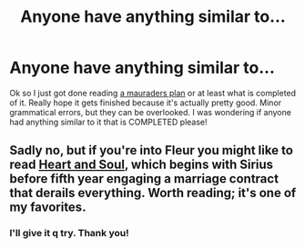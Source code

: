 #+TITLE: Anyone have anything similar to...

* Anyone have anything similar to...
:PROPERTIES:
:Author: luc1fer
:Score: 2
:DateUnix: 1397234775.0
:DateShort: 2014-Apr-11
:FlairText: Request
:END:
Ok so I just got done reading [[https://m.fanfiction.net/s/8045114/63/][a mauraders plan]] or at least what is completed of it. Really hope it gets finished because it's actually pretty good. Minor grammatical errors, but they can be overlooked. I was wondering if anyone had anything similar to it that is COMPLETED please!


** Sadly no, but if you're into Fleur you might like to read [[https://www.fanfiction.net/s/5681042/1/Heart-and-Soul][Heart and Soul]], which begins with Sirius before fifth year engaging a marriage contract that derails everything. Worth reading; it's one of my favorites.
:PROPERTIES:
:Author: duriel
:Score: 2
:DateUnix: 1397248290.0
:DateShort: 2014-Apr-12
:END:

*** I'll give it q try. Thank you!
:PROPERTIES:
:Author: luc1fer
:Score: 2
:DateUnix: 1397331992.0
:DateShort: 2014-Apr-13
:END:
